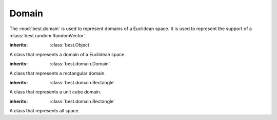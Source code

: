 .. _domain:

Domain
======

.. module:: best.domain
    :synopsis: Represents a domain of a Euclidean space.


The :mod:`best.domain` is used to represent domains of a Euclidean space.
It is used to represent the support of a
:class:`best.random.RandomVector`.


.. class:: best.domain.Domain

    :inherits: :class:`best.Object`

    A class that represents a domain of a Euclidean space.

    .. method:: __init__(num_dim[, name='Domain'])

        Initialize the object.

        :param num_dim: The number of dimensions.
        :type num_dim: int

    .. attribute:: num_dim

        Get the number of dimensions

    .. method:: is_in(x)

        Check if ``x`` is inside the domain.

        :note: This must be implemented by the children of this class.
        :param x: An point.
        :type x: 1D numpy array
        :throws: :class:`NotImplementedError`

    .. method:: _to_string(pad):

        :overloads: :func:`best.Object._to_string()`


.. class:: best.domain.Rectangle

    :inherits: :class:`best.domain.Domain`

    A class that represents a rectangular domain.

    .. method:: __init__(rectangle[name='Rectangular Domain'])

        Initialize the object.

        :param rectangle: This must be a ``num_dim x 2`` array \
                          representing a rectangle.
        :type rectangle: 2D numpy array or list/tuple of list/tuples of \
                         ``float``

    .. attribute:: rectangle

        Get the rectangle.

    .. is_in(x)

        :overloads: :func:`best.domain.Domain.is_in()`

    .. _to_string(pad)

        :overlods: :func:`best.domain.Domain._to_string()`


.. class:: best.domain.UnitCube

    :inherits: :class:`best.domain.Rectangle`

    A class that represents a unit cube domain.

    .. method:: __init__(num_dim[, self='Unit Cube Domain'])

        Initialize the object.

        :param num_dim: The number of dimensions.
        :type num_dim: ``int``


.. class:: best.domain.AllSpace

    :inherits: :class:`best.domain.Rectangle`

    A class that represents all space.

    .. method:: __init__(num_dim[, self='All Space Domain'])

        Initialize the object.

        :param num_dim: The number of dimensions.
        :type num_dim: ``int``
